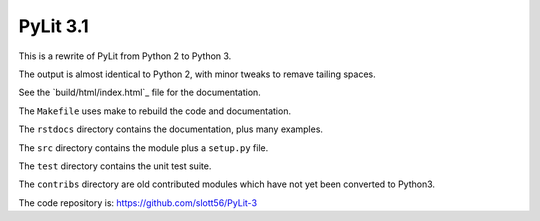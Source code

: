 ############
PyLit 3.1
############

This is a rewrite of PyLit from Python 2 to Python 3.

The output is almost identical to Python 2, with minor tweaks to remave tailing
spaces.

See the `build/html/index.html`_ file for the documentation.

The ``Makefile`` uses make to rebuild the code and documentation.

The ``rstdocs`` directory contains the documentation, plus many examples.

The ``src`` directory contains the module plus a ``setup.py`` file.

The ``test`` directory contains the unit test suite.

The ``contribs`` directory are old contributed modules which have not yet been
converted to Python3.

The code repository is: https://github.com/slott56/PyLit-3

